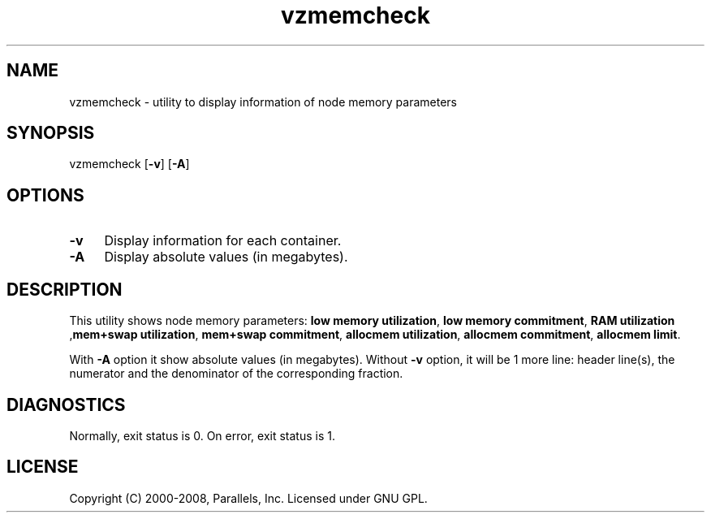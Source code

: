 .TH vzmemcheck 8 "22 Feb 2008" "OpenVZ" "Containers"
.SH NAME
vzmemcheck \- utility to display information of node memory parameters
.SH SYNOPSIS
vzmemcheck [\fB-v\fR] [\fB-A\fR]
.SH OPTIONS
.IP \fB-v\fR 4
Display information for each container.
.IP \fB-A\fR 4
Display absolute values (in megabytes).
.SH DESCRIPTION
This utility shows node memory parameters:
\fBlow memory utilization\fR, \fBlow memory commitment\fR, \fBRAM utilization\fR
,\fBmem+swap utilization\fR, \fBmem+swap commitment\fR,
\fBallocmem utilization\fR, \fBallocmem commitment\fR, \fBallocmem limit\fR.
.P
With \fB-A\fR option it show absolute values (in megabytes).
Without \fB-v\fR option, it will be 1 more line: header line(s),
the numerator and the denominator of the corresponding fraction.
.SH DIAGNOSTICS
Normally, exit status is 0. On error, exit status is 1.
.SH LICENSE
Copyright (C) 2000-2008, Parallels, Inc. Licensed under GNU GPL.
